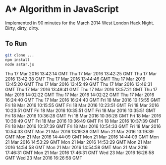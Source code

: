 * A* Algorithm in JavaScript

Implemented in 90 minutes for the March 2014 West London Hack
Night. Dirty, dirty, dirty.

** To Run

#+BEGIN_SRC sh
git clone ...
npm install
node astar.js
#+END_SRC
Thu 17 Mar 2016 13:42:14 GMT
Thu 17 Mar 2016 13:42:25 GMT
Thu 17 Mar 2016 13:42:38 GMT
Thu 17 Mar 2016 13:44:46 GMT
Thu 17 Mar 2016 13:45:20 GMT
Thu 17 Mar 2016 13:45:49 GMT
Thu 17 Mar 2016 13:46:31 GMT
Thu 17 Mar 2016 13:49:41 GMT
Thu 17 Mar 2016 13:57:21 GMT
Thu 17 Mar 2016 14:02:22 GMT
Thu 17 Mar 2016 14:02:22 GMT
Thu 17 Mar 2016 16:24:40 GMT
Thu 17 Mar 2016 16:24:40 GMT
Fri 18 Mar 2016 10:15:55 GMT
Fri 18 Mar 2016 10:15:55 GMT
Fri 18 Mar 2016 10:23:51 GMT
Fri 18 Mar 2016 10:23:51 GMT
Fri 18 Mar 2016 10:35:51 GMT
Fri 18 Mar 2016 10:35:51 GMT
Fri 18 Mar 2016 10:36:28 GMT
Fri 18 Mar 2016 10:36:28 GMT
Fri 18 Mar 2016 10:36:49 GMT
Fri 18 Mar 2016 10:36:49 GMT
Fri 18 Mar 2016 10:37:39 GMT
Fri 18 Mar 2016 10:37:39 GMT
Fri 18 Mar 2016 10:54:33 GMT
Fri 18 Mar 2016 10:54:33 GMT
Mon 21 Mar 2016 13:19:39 GMT
Mon 21 Mar 2016 13:19:39 GMT
Mon 21 Mar 2016 14:44:09 GMT
Mon 21 Mar 2016 14:44:09 GMT
Mon 21 Mar 2016 14:53:29 GMT
Mon 21 Mar 2016 14:53:29 GMT
Mon 21 Mar 2016 14:54:58 GMT
Mon 21 Mar 2016 14:54:58 GMT
Mon 21 Mar 2016 17:46:31 GMT
Mon 21 Mar 2016 17:46:31 GMT
Wed 23 Mar 2016 16:26:58 GMT
Wed 23 Mar 2016 16:26:58 GMT

